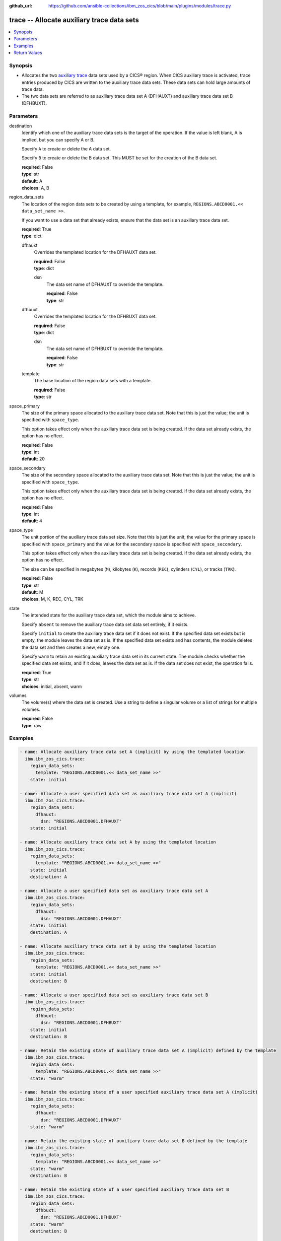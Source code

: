 .. ...............................................................................
.. © Copyright IBM Corporation 2020,2023                                         .
.. Apache License, Version 2.0 (see https://opensource.org/licenses/Apache-2.0)  .
.. ...............................................................................

:github_url: https://github.com/ansible-collections/ibm_zos_cics/blob/main/plugins/modules/trace.py

.. _trace_module:


trace -- Allocate auxiliary trace data sets
===========================================



.. contents::
   :local:
   :depth: 1


Synopsis
--------
- Allocates the two \ `auxiliary trace <https://www.ibm.com/docs/en/cics-ts/latest?topic=sets-setting-up-auxiliary-trace-data>`__\  data sets used by a CICS® region. When CICS auxiliary trace is activated, trace entries produced by CICS are written to the auxiliary trace data sets. These data sets can hold large amounts of trace data.
- The two data sets are referred to as auxiliary trace data set A (DFHAUXT) and auxiliary trace data set B (DFHBUXT).





Parameters
----------


     
destination
  Identify which one of the auxiliary trace data sets is the target of the operation. If the value is left blank, A is implied, but you can specify A or B.

  Specify \ :literal:`A`\  to create or delete the A data set.

  Specify \ :literal:`B`\  to create or delete the B data set. This MUST be set for the creation of the B data set.


  | **required**: False
  | **type**: str
  | **default**: A
  | **choices**: A, B


     
region_data_sets
  The location of the region data sets to be created by using a template, for example, \ :literal:`REGIONS.ABCD0001.\<\< data\_set\_name \>\>`\ .

  If you want to use a data set that already exists, ensure that the data set is an auxiliary trace data set.


  | **required**: True
  | **type**: dict


     
  dfhauxt
    Overrides the templated location for the DFHAUXT data set.


    | **required**: False
    | **type**: dict


     
    dsn
      The data set name of DFHAUXT to override the template.


      | **required**: False
      | **type**: str



     
  dfhbuxt
    Overrides the templated location for the DFHBUXT data set.


    | **required**: False
    | **type**: dict


     
    dsn
      The data set name of DFHBUXT to override the template.


      | **required**: False
      | **type**: str



     
  template
    The base location of the region data sets with a template.


    | **required**: False
    | **type**: str



     
space_primary
  The size of the primary space allocated to the auxiliary trace data set. Note that this is just the value; the unit is specified with \ :literal:`space\_type`\ .

  This option takes effect only when the auxiliary trace data set is being created. If the data set already exists, the option has no effect.


  | **required**: False
  | **type**: int
  | **default**: 20


     
space_secondary
  The size of the secondary space allocated to the auxiliary trace data set. Note that this is just the value; the unit is specified with \ :literal:`space\_type`\ .

  This option takes effect only when the auxiliary trace data set is being created. If the data set already exists, the option has no effect.


  | **required**: False
  | **type**: int
  | **default**: 4


     
space_type
  The unit portion of the auxiliary trace data set size. Note that this is just the unit; the value for the primary space is specified with \ :literal:`space\_primary`\  and the value for the secondary space is specified with \ :literal:`space\_secondary`\ .

  This option takes effect only when the auxiliary trace data set is being created. If the data set already exists, the option has no effect.

  The size can be specified in megabytes (\ :literal:`M`\ ), kilobytes (\ :literal:`K`\ ), records (\ :literal:`REC`\ ), cylinders (\ :literal:`CYL`\ ), or tracks (\ :literal:`TRK`\ ).


  | **required**: False
  | **type**: str
  | **default**: M
  | **choices**: M, K, REC, CYL, TRK


     
state
  The intended state for the auxiliary trace data set, which the module aims to achieve.

  Specify \ :literal:`absent`\  to remove the auxiliary trace data set data set entirely, if it exists.

  Specify \ :literal:`initial`\  to create the auxiliary trace data set if it does not exist. If the specified data set exists but is empty, the module leaves the data set as is. If the specified data set exists and has contents, the module deletes the data set and then creates a new, empty one.

  Specify \ :literal:`warm`\  to retain an existing auxiliary trace data set in its current state. The module checks whether the specified data set exists, and if it does, leaves the data set as is. If the data set does not exist, the operation fails.


  | **required**: True
  | **type**: str
  | **choices**: initial, absent, warm


     
volumes
  The volume(s) where the data set is created. Use a string to define a singular volume or a list of strings for multiple volumes.


  | **required**: False
  | **type**: raw




Examples
--------

.. code-block:: yaml+jinja

   
   - name: Allocate auxiliary trace data set A (implicit) by using the templated location
     ibm.ibm_zos_cics.trace:
       region_data_sets:
         template: "REGIONS.ABCD0001.<< data_set_name >>"
       state: initial

   - name: Allocate a user specified data set as auxiliary trace data set A (implicit)
     ibm.ibm_zos_cics.trace:
       region_data_sets:
         dfhauxt:
           dsn: "REGIONS.ABCD0001.DFHAUXT"
       state: initial

   - name: Allocate auxiliary trace data set A by using the templated location
     ibm.ibm_zos_cics.trace:
       region_data_sets:
         template: "REGIONS.ABCD0001.<< data_set_name >>"
       state: initial
       destination: A

   - name: Allocate a user specified data set as auxiliary trace data set A
     ibm.ibm_zos_cics.trace:
       region_data_sets:
         dfhauxt:
           dsn: "REGIONS.ABCD0001.DFHAUXT"
       state: initial
       destination: A

   - name: Allocate auxiliary trace data set B by using the templated location
     ibm.ibm_zos_cics.trace:
       region_data_sets:
         template: "REGIONS.ABCD0001.<< data_set_name >>"
       state: initial
       destination: B

   - name: Allocate a user specified data set as auxiliary trace data set B
     ibm.ibm_zos_cics.trace:
       region_data_sets:
         dfhbuxt:
           dsn: "REGIONS.ABCD0001.DFHBUXT"
       state: initial
       destination: B

   - name: Retain the existing state of auxiliary trace data set A (implicit) defined by the template
     ibm.ibm_zos_cics.trace:
       region_data_sets:
         template: "REGIONS.ABCD0001.<< data_set_name >>"
       state: "warm"

   - name: Retain the existing state of a user specified auxiliary trace data set A (implicit)
     ibm.ibm_zos_cics.trace:
       region_data_sets:
         dfhauxt:
           dsn: "REGIONS.ABCD0001.DFHAUXT"
       state: "warm"

   - name: Retain the existing state of auxiliary trace data set B defined by the template
     ibm.ibm_zos_cics.trace:
       region_data_sets:
         template: "REGIONS.ABCD0001.<< data_set_name >>"
       state: "warm"
       destination: B

   - name: Retain the existing state of a user specified auxiliary trace data set B
     ibm.ibm_zos_cics.trace:
       region_data_sets:
         dfhbuxt:
           dsn: "REGIONS.ABCD0001.DFHBUXT"
       state: "warm"
       destination: B

   - name: Delete auxiliary trace data set A (implicit) defined by the template
     ibm.ibm_zos_cics.trace:
       region_data_sets:
         template: "REGIONS.ABCD0001.<< data_set_name >>"
       state: absent

   - name: Delete a user specified auxiliary trace data set A (implicit)
     ibm.ibm_zos_cics.trace:
       region_data_sets:
         dfhauxt:
           dsn: "REGIONS.ABCD0001.DFHBUXT"
       state: absent

   - name: Delete auxiliary trace data set B defined by the template
     ibm.ibm_zos_cics.trace:
       region_data_sets:
         template: "REGIONS.ABCD0001.<< data_set_name >>"
       state: absent
       destination: B

   - name: Delete a user specified auxiliary trace data set B
     ibm.ibm_zos_cics.trace:
       region_data_sets:
         dfhbuxt:
           dsn: "REGIONS.ABCD0001.DFHBUXT"
       state: absent
       destination: B









Return Values
-------------


   
                              
       changed
        | True if the state was changed, otherwise False.
      
        | **returned**: always
        | **type**: bool
      
      
                              
       failed
        | True if the Ansible task failed, otherwise False.
      
        | **returned**: always
        | **type**: bool
      
      
                              
       start_state
        | The state of the auxiliary trace data set before the Ansible task runs.
      
        | **returned**: always
        | **type**: dict
              
   
                              
        data_set_organization
          | The organization of the data set at the start of the Ansible task.
      
          | **returned**: always
          | **type**: str
          | **sample**: Sequential

            
      
      
                              
        exists
          | True if the specified auxiliary trace data set exists.
      
          | **returned**: always
          | **type**: bool
      
        
      
      
                              
       end_state
        | The state of the auxiliary trace data set at the end of the Ansible task.
      
        | **returned**: always
        | **type**: dict
              
   
                              
        data_set_organization
          | The organization of the data set at the end of the Ansible task.
      
          | **returned**: always
          | **type**: str
          | **sample**: Sequential

            
      
      
                              
        exists
          | True if the specified auxiliary trace data set exists.
      
          | **returned**: always
          | **type**: bool
      
        
      
      
                              
       executions
        | A list of program executions performed during the Ansible task.
      
        | **returned**: always
        | **type**: list
              
   
                              
        name
          | A human-readable name for the program execution.
      
          | **returned**: always
          | **type**: str
      
      
                              
        rc
          | The return code for the program execution.
      
          | **returned**: always
          | **type**: int
      
      
                              
        stdout
          | The standard output stream returned from the program execution.
      
          | **returned**: always
          | **type**: str
      
      
                              
        stderr
          | The standard error stream returned from the program execution.
      
          | **returned**: always
          | **type**: str
      
        
      
      
                              
       msg
        | A string containing an error message if applicable
      
        | **returned**: always
        | **type**: str
      
        
